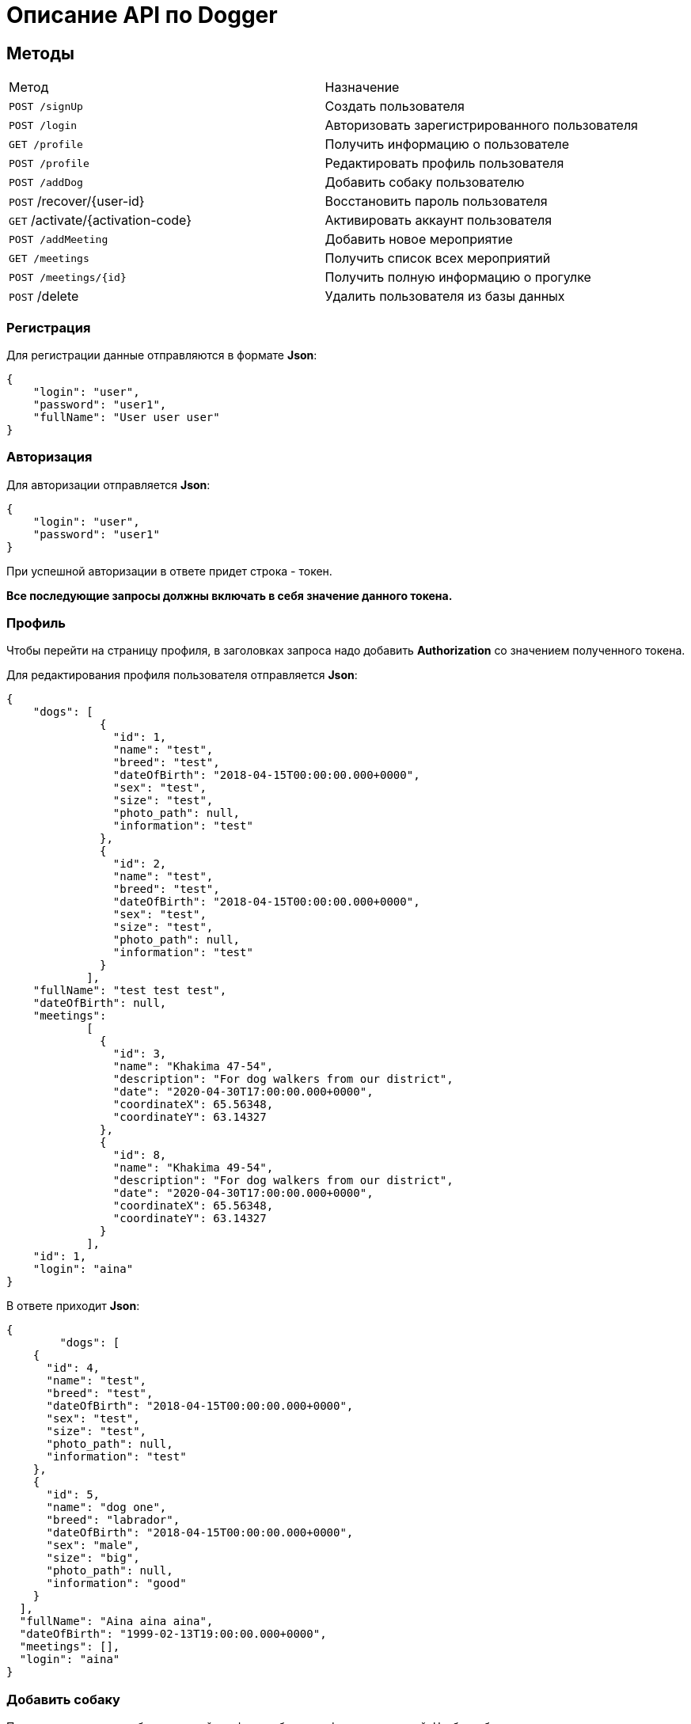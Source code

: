 = Описание API по Dogger

== Методы

|===
|Метод | Назначение
|`POST /signUp`
|Создать пользователя

|`POST /login`
|Авторизовать зарегистрированного пользователя

|`GET /profile`
|Получить информацию о пользователе

|`POST /profile`
|Редактировать профиль пользователя

|`POST /addDog`
|Добавить собаку пользователю

|`POST` /recover/{user-id}
|Восстановить пароль пользователя

|`GET` /activate/{activation-code}
|Активировать аккаунт пользователя

|`POST /addMeeting`
|Добавить новое мероприятие

|`GET /meetings`
|Получить список всех мероприятий

|`POST /meetings/{id}`
|Получить полную информацию о прогулке

|`POST` /delete
|Удалить пользователя из базы данных

|===

=== Регистрация

Для регистрации данные отправляются в формате *Json*:

    {
        "login": "user",
        "password": "user1",
        "fullName": "User user user"
    }

=== Авторизация

Для авторизации отправляется *Json*:

    {
        "login": "user",
        "password": "user1"
    }

При успешной авторизации в ответе придет строка - токен.

*Все последующие запросы должны включать в себя значение данного токена.*

=== Профиль

Чтобы перейти на страницу профиля, в заголовках запроса надо добавить *Authorization* со значением полученного токена.

Для редактирования профиля пользователя отправляется *Json*:

    {
        "dogs": [
                  {
                    "id": 1,
                    "name": "test",
                    "breed": "test",
                    "dateOfBirth": "2018-04-15T00:00:00.000+0000",
                    "sex": "test",
                    "size": "test",
                    "photo_path": null,
                    "information": "test"
                  },
                  {
                    "id": 2,
                    "name": "test",
                    "breed": "test",
                    "dateOfBirth": "2018-04-15T00:00:00.000+0000",
                    "sex": "test",
                    "size": "test",
                    "photo_path": null,
                    "information": "test"
                  }
                ],
        "fullName": "test test test",
        "dateOfBirth": null,
        "meetings":
                [
                  {
                    "id": 3,
                    "name": "Khakima 47-54",
                    "description": "For dog walkers from our district",
                    "date": "2020-04-30T17:00:00.000+0000",
                    "coordinateX": 65.56348,
                    "coordinateY": 63.14327
                  },
                  {
                    "id": 8,
                    "name": "Khakima 49-54",
                    "description": "For dog walkers from our district",
                    "date": "2020-04-30T17:00:00.000+0000",
                    "coordinateX": 65.56348,
                    "coordinateY": 63.14327
                  }
                ],
        "id": 1,
        "login": "aina"
    }

В ответе приходит *Json*:

    {
            "dogs": [
        {
          "id": 4,
          "name": "test",
          "breed": "test",
          "dateOfBirth": "2018-04-15T00:00:00.000+0000",
          "sex": "test",
          "size": "test",
          "photo_path": null,
          "information": "test"
        },
        {
          "id": 5,
          "name": "dog one",
          "breed": "labrador",
          "dateOfBirth": "2018-04-15T00:00:00.000+0000",
          "sex": "male",
          "size": "big",
          "photo_path": null,
          "information": "good"
        }
      ],
      "fullName": "Aina aina aina",
      "dateOfBirth": "1999-02-13T19:00:00.000+0000",
      "meetings": [],
      "login": "aina"
    }


=== Добавить собаку

Пользователь может добавить в свой профиль собаку и информацию по ней.
Чтобы добавить питомца, следует отправить *Json*:

    {
        "name": "Mongol",
        "size": "small",
        "breed": "Zvegshnauzer",
        "dateOfBirth": "2018-04-15",
        "sex": "male",
        "information": "very energetic, friendly dog.A little bit coward"
    }

При успешном запросе в профиле пользователя появится собака.

=== Восстановить пароль

Чтобы восстановить забытый пароль, нужно отправить *Json*:

    {
        "login": "test",
        "email": "ainaard@mail.ru"
    }

При успешном запросе, на почту пользователя придет письмо с дальнейшими указаниями.

=== Добавить мероприятие

Пользователь может добавить новое мероприятие/митинг/ивент.
Чтобы добавить мероприятие, следует отправить *Json*:

    {
        "name": "Khakima 49-54",
        "description": "For dog walkers from our district",
        "date": "2020-04-30T17:00:00.000000",
        "coordinateX": "65.56348",
        "coordinateY": "63.14327"
    }

При успешном запросе в базе данных появится мероприятие, автором которого будет текущий авторизованный пользователь (который автоматически попадает в список участников мероприятия).
В списке всех митингов появится новый.

=== Получить список всех мероприятий

Можно отобразить список всех прогулок в ответ на *GET /meetings*:

    [
      {
        "id": 3,
        "name": "Khakima 47-54",
        "description": "For dog walkers from our district",
        "date": "2020-04-30T17:00:00.000+0000",
        "coordinateX": 65.56348,
        "coordinateY": 63.14327,
        "creator": 1,
        "participants_count": 2
      },
      {
        "id": 7,
        "name": "Khakima 49-54",
        "description": "For dog walkers from our district",
        "date": "2020-04-30T17:00:00.000+0000",
        "coordinateX": 65.56348,
        "coordinateY": 63.14327,
        "creator": 1,
        "participants_count": 0
      }
    ]

=== Получить детальную информацию о прогулке

Ответ выглядит следующим образом:

    {
        "id": 3,
        "name": "Khakima 47-54",
        "description": "For dog walkers from our district",
        "date": "2020-04-30T17:00:00.000+0000",
        "coordinateX": 65.56348,
        "coordinateY": 63.14327,
        "creator": {
            "id": 1,
            "login": "aina",
            "fullName": "test test test",
            "email": "kamila.nigmet@gmail.com",
            "dateOfBirth": null,
            "photo_path": null,
            "dogs": [
                {
                    "id": 1,
                    "name": "test",
                    "breed": "test",
                    "dateOfBirth": "2018-04-15T00:00:00.000+0000",
                    "sex": "test",
                    "size": "test",
                    "photo_path": null,
                    "information": "test"
                },
                {
                    "id": 2,
                    "name": "test",
                    "breed": "test",
                    "dateOfBirth": "2018-04-15T00:00:00.000+0000",
                    "sex": "test",
                    "size": "test",
                    "photo_path": null,
                    "information": "test"
                }
            ],
        },
        "participants": [
            {
                "id": 1,
                "login": "aina",
                "fullName": "test test test",
                "email": "kamila.nigmet@gmail.com",
                "dateOfBirth": null,
                "photo_path": null,
                "dogs": [
                    {
                    "id": 1,
                    "name": "test",
                    "breed": "test",
                    "dateOfBirth": "2018-04-15T00:00:00.000+0000",
                    "sex": "test",
                    "size": "test",
                    "photo_path": null,
                    "information": "test"
                    },
                    {
                    "id": 2,
                    "name": "test",
                    "breed": "test",
                    "dateOfBirth": "2018-04-15T00:00:00.000+0000",
                    "sex": "test",
                    "size": "test",
                    "photo_path": null,
                    "information": "test"
                    }
                ],
            },
            {
                "id": 2,
                "login": "kamila",
                "fullName": "test test test",
                "email": "kamila.nigmet@gmail.com",
                "dateOfBirth": null,
                "photo_path": null,
                "dogs": []
            }
        ]
    }

=== Удалить пользователя

Можно удалить пользователя из базы данных, отправив запрос:

    {
        "login": "test"
    }

